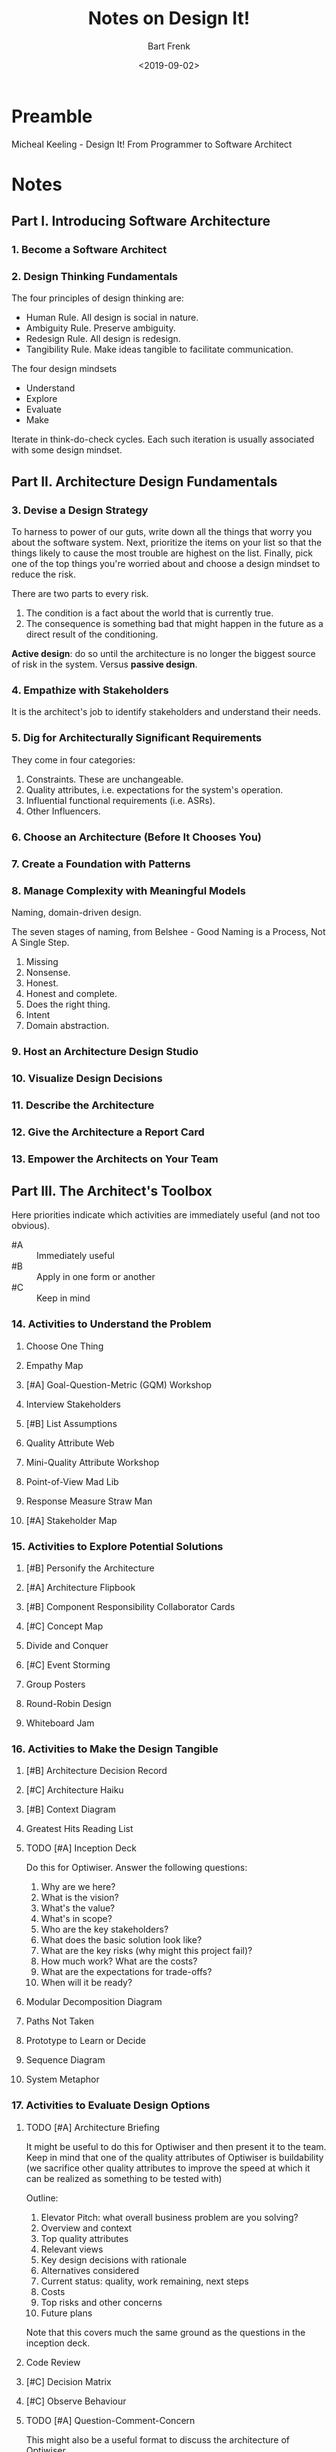 #+TITLE: Notes on Design It!
#+AUTHOR: Bart Frenk
#+DATE: <2019-09-02>


* Preamble
Micheal Keeling - Design It! From Programmer to Software Architect
* Notes
** Part I. Introducing Software Architecture
*** 1. Become a Software Architect
*** 2. Design Thinking Fundamentals
The four principles of design thinking are:
- Human Rule. All design is social in nature.
- Ambiguity Rule. Preserve ambiguity.
- Redesign Rule. All design is redesign.
- Tangibility Rule. Make ideas tangible to facilitate communication.
  
The four design mindsets
- Understand
- Explore
- Evaluate
- Make
  
Iterate in think-do-check cycles. Each such iteration is usually associated with
some design mindset.
** Part II. Architecture Design Fundamentals
*** 3. Devise a Design Strategy
To harness to power of our guts, write down all the things that worry you about
the software system. Next, prioritize the items on your list so that the things
likely to cause the most trouble are highest on the list. Finally, pick one of
the top things you're worried about and choose a design mindset to reduce the
risk.

There are two parts to every risk.
1. The condition is a fact about the world that is currently true.
2. The consequence is something bad that might happen in the future as a direct
   result of the conditioning.
   
*Active design*: do so until the architecture is no longer the biggest source of
risk in the system. Versus *passive design*.
*** 4. Empathize with Stakeholders
It is the architect's job to identify stakeholders and understand their needs.
*** 5. Dig for Architecturally Significant Requirements
They come in four categories:
1. Constraints. These are unchangeable.
2. Quality attributes, i.e. expectations for the system's operation.
3. Influential functional requirements (i.e. ASRs).
4. Other Influencers.
*** 6. Choose an Architecture (Before It Chooses You)
*** 7. Create a Foundation with Patterns
*** 8. Manage Complexity with Meaningful Models
Naming, domain-driven design.

The seven stages of naming, from Belshee - Good Naming is a Process, Not A
Single Step.
1. Missing
2. Nonsense.
3. Honest.
4. Honest and complete.
5. Does the right thing.
6. Intent
7. Domain abstraction.
*** 9. Host an Architecture Design Studio
*** 10. Visualize Design Decisions
*** 11. Describe the Architecture
*** 12. Give the Architecture a Report Card
*** 13. Empower the Architects on Your Team
** Part III. The Architect's Toolbox
Here priorities indicate which activities are immediately useful (and not too
obvious).
- #A :: Immediately useful
- #B :: Apply in one form or another
- #C :: Keep in mind
*** 14. Activities to Understand the Problem
**** Choose One Thing
**** Empathy Map
**** [#A] Goal-Question-Metric (GQM) Workshop
**** Interview Stakeholders
**** [#B] List Assumptions
**** Quality Attribute Web
**** Mini-Quality Attribute Workshop
**** Point-of-View Mad Lib
**** Response Measure Straw Man
**** [#A] Stakeholder Map
*** 15. Activities to Explore Potential Solutions
**** [#B] Personify the Architecture
**** [#A] Architecture Flipbook
**** [#B] Component Responsibility Collaborator Cards
**** [#C] Concept Map
**** Divide and Conquer
**** [#C] Event Storming
**** Group Posters
**** Round-Robin Design
**** Whiteboard Jam
*** 16. Activities to Make the Design Tangible
**** [#B] Architecture Decision Record
**** [#C] Architecture Haiku
**** [#B] Context Diagram
**** Greatest Hits Reading List
**** TODO [#A] Inception Deck
Do this for Optiwiser. Answer the following questions:
1. Why are we here?
2. What is the vision?
3. What's the value?
4. What's in scope?
5. Who are the key stakeholders?
6. What does the basic solution look like?
7. What are the key risks (why might this project fail)?
8. How much work? What are the costs?
9. What are the expectations for trade-offs?
10. When will it be ready?
**** Modular Decomposition Diagram
**** Paths Not Taken
**** Prototype to Learn or Decide
**** Sequence Diagram
**** System Metaphor
*** 17. Activities to Evaluate Design Options
**** TODO [#A] Architecture Briefing
It might be useful to do this for Optiwiser and then present it to the
team. Keep in mind that one of the quality attributes of Optiwiser is
buildability (we sacrifice other quality attributes to improve the speed at
which it can be realized as something to be tested with)

Outline:
1. Elevator Pitch: what overall business problem are you solving?
2. Overview and context
3. Top quality attributes
4. Relevant views
5. Key design decisions with rationale
6. Alternatives considered
7. Current status: quality, work remaining, next steps
8. Costs
9. Top risks and other concerns
10. Future plans
    
Note that this covers much the same ground as the questions in the inception
deck.
**** Code Review
**** [#C] Decision Matrix
**** [#C] Observe Behaviour
**** TODO [#A] Question-Comment-Concern
This might also be a useful format to discuss the architecture of Optiwiser.

Draw a diagram of the proposed architecture and let people add questions,
comments and concerns in the appropriate locations, as stickies. Use a different
color sticky for each of the three types.
**** Risk Storming
**** [#C] Sanity Check
**** Scenario Walkthrough
**** [#C] Sketch and Compare
This is something we already regularly do.
* Further Reading
- Bredemeyer, Malan - Less is more with minimalist architecture
- Alexander - A Pattern Language: Towns, Buildings, Construction (this is the
  famous catalogue of civil engineering solutions, from which the GOF book took
  its inspiration).
- Herbert Simon. The sciences of the artificial. In this book Simon coined the
  term /bounded rationality/. The book itself is fairly dense, and 250 pages long. 
- George Fairbanks - Just Enough Software Architecture: A Risk-Driven Approach.
= Dale Carnegie. How to win friends and influence people. Classic book with
  concrete guidance. Mentioned a few times in the book.
- Hohpe, Woolf - Enterprise Integration Patterns.
* Practical learnings
** Create a design plan
According the Devise a Design Strategy chapter this should include:
1. Stopping conditions for design
2. Required design artifacts listing
3. Time line
4. Top risks
5. Notional architecture design
** Make quality attributes concrete with scenarios
Provides an unambigous description of a quality attribute. Consists of:
- stimulus
- source
- artifact
- response
- response measure
- environment context
** Create an ASR workbook
To document ASRs (architecturally significant requirements).
** Think of every potential solution as an experiment to be validated
** Iterate quickly to learn quickly
Favor short, tight design iterations with concrete outcomes
